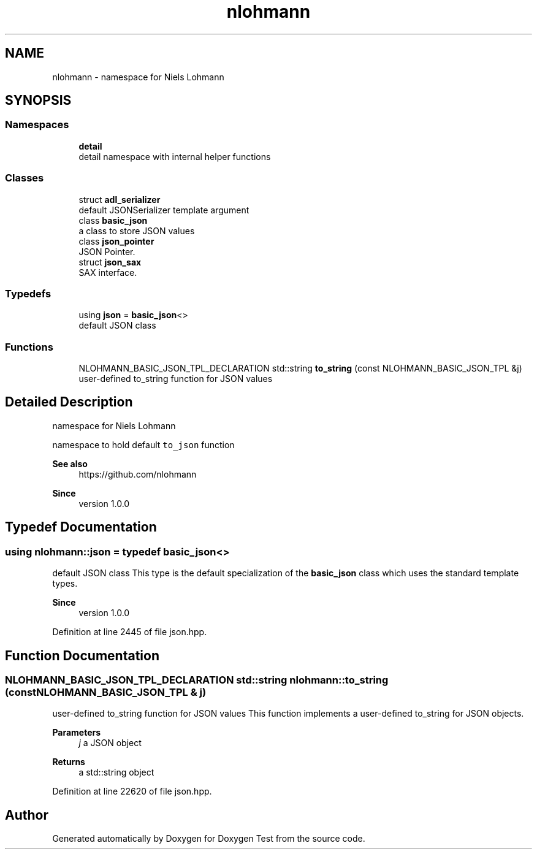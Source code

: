 .TH "nlohmann" 3 "Mon Jan 10 2022" "Doxygen Test" \" -*- nroff -*-
.ad l
.nh
.SH NAME
nlohmann \- namespace for Niels Lohmann  

.SH SYNOPSIS
.br
.PP
.SS "Namespaces"

.in +1c
.ti -1c
.RI " \fBdetail\fP"
.br
.RI "detail namespace with internal helper functions "
.in -1c
.SS "Classes"

.in +1c
.ti -1c
.RI "struct \fBadl_serializer\fP"
.br
.RI "default JSONSerializer template argument "
.ti -1c
.RI "class \fBbasic_json\fP"
.br
.RI "a class to store JSON values "
.ti -1c
.RI "class \fBjson_pointer\fP"
.br
.RI "JSON Pointer\&. "
.ti -1c
.RI "struct \fBjson_sax\fP"
.br
.RI "SAX interface\&. "
.in -1c
.SS "Typedefs"

.in +1c
.ti -1c
.RI "using \fBjson\fP = \fBbasic_json\fP<>"
.br
.RI "default JSON class "
.in -1c
.SS "Functions"

.in +1c
.ti -1c
.RI "NLOHMANN_BASIC_JSON_TPL_DECLARATION std::string \fBto_string\fP (const NLOHMANN_BASIC_JSON_TPL &j)"
.br
.RI "user-defined to_string function for JSON values "
.in -1c
.SH "Detailed Description"
.PP 
namespace for Niels Lohmann 

namespace to hold default \fCto_json\fP function
.PP
\fBSee also\fP
.RS 4
https://github.com/nlohmann 
.RE
.PP
\fBSince\fP
.RS 4
version 1\&.0\&.0 
.RE
.PP

.SH "Typedef Documentation"
.PP 
.SS "using \fBnlohmann::json\fP = typedef \fBbasic_json\fP<>"

.PP
default JSON class This type is the default specialization of the \fBbasic_json\fP class which uses the standard template types\&.
.PP
\fBSince\fP
.RS 4
version 1\&.0\&.0 
.RE
.PP

.PP
Definition at line 2445 of file json\&.hpp\&.
.SH "Function Documentation"
.PP 
.SS "NLOHMANN_BASIC_JSON_TPL_DECLARATION std::string nlohmann::to_string (const NLOHMANN_BASIC_JSON_TPL & j)"

.PP
user-defined to_string function for JSON values This function implements a user-defined to_string for JSON objects\&.
.PP
\fBParameters\fP
.RS 4
\fIj\fP a JSON object 
.RE
.PP
\fBReturns\fP
.RS 4
a std::string object 
.RE
.PP

.PP
Definition at line 22620 of file json\&.hpp\&.
.SH "Author"
.PP 
Generated automatically by Doxygen for Doxygen Test from the source code\&.
